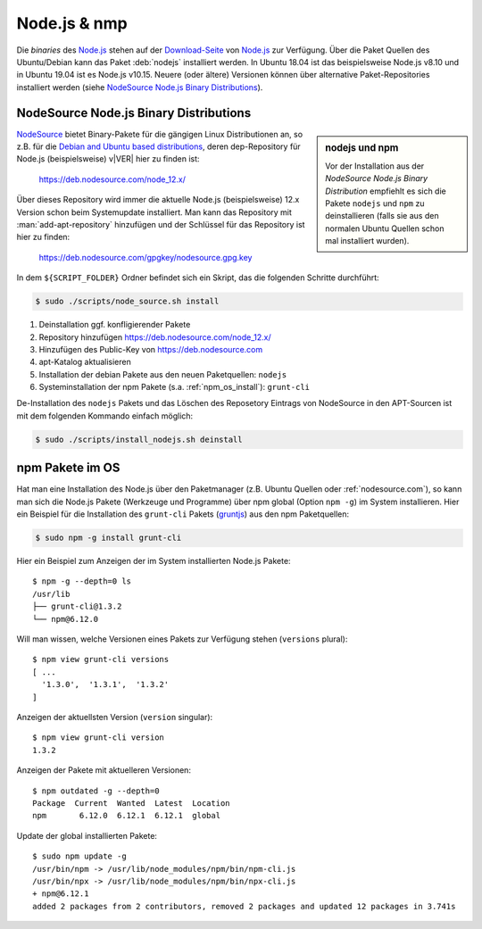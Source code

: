 .. -*- coding: utf-8; mode: rst -*-

.. _Node.js: https://nodejs.org/
.. _NodeSource: https://nodesource.com
.. _`Debian and Ubuntu based distributions`: https://github.com/nodesource/distributions#deb
.. _gruntjs: https://gruntjs.com/

.. |VER| replace:: 12
.. |VER URL| replace:: https://deb.nodesource.com/node_12.x/
.. |PACKAGES| replace::  ``nodejs``
.. |NPM_PACKAGES| replace:: ``grunt-cli``

.. _xref_install_nodejs:

================================================================================
Node.js & nmp
================================================================================

Die *binaries* des Node.js_ stehen auf der `Download-Seite
<https://nodejs.org/en/download/>`_ von Node.js_ zur Verfügung.  Über die Paket
Quellen des Ubuntu/Debian kann das Paket :deb:`nodejs` installiert werden.  In
Ubuntu 18.04 ist das beispielsweise Node.js v8.10 und in Ubuntu 19.04 ist es
Node.js v10.15.  Neuere (oder ältere) Versionen können über alternative
Paket-Repositories installiert werden (siehe `NodeSource Node.js Binary
Distributions`_).

.. _nodesource.com:

NodeSource Node.js Binary Distributions
=======================================

.. sidebar:: nodejs und npm

   Vor der Installation aus der *NodeSource Node.js Binary Distribution*
   empfiehlt es sich die Pakete ``nodejs`` und ``npm`` zu deinstallieren (falls
   sie aus den normalen Ubuntu Quellen schon mal installiert wurden).

NodeSource_ bietet Binary-Pakete für die gängigen Linux Distributionen an, so
z.B. für die `Debian and Ubuntu based distributions`_, deren dep-Repository für
Node.js (beispielsweise) v|VER| hier zu finden ist:

  |VER URL|

Über dieses Repository wird immer die aktuelle Node.js (beispielsweise) |VER|.x
Version schon beim Systemupdate installiert.  Man kann das Repository mit
:man:`add-apt-repository` hinzufügen und der Schlüssel für das Repository ist
hier zu finden:

  https://deb.nodesource.com/gpgkey/nodesource.gpg.key

In dem ``${SCRIPT_FOLDER}`` Ordner befindet sich ein Skript, das die folgenden
Schritte durchführt:

.. code-block:: bash

   $ sudo ./scripts/node_source.sh install

1. Deinstallation ggf. konfligierender Pakete
2. Repository hinzufügen |VER URL|
3. Hinzufügen des Public-Key von https://deb.nodesource.com
4. apt-Katalog aktualisieren
5. Installation der debian Pakete aus den neuen Paketquellen: |PACKAGES|
6. Systeminstallation der npm Pakete (s.a. :ref:`npm_os_install`): |NPM_PACKAGES|

De-Installation des ``nodejs`` Pakets und das Löschen des Reposetory Eintrags
von NodeSource in den APT-Sourcen ist mit dem folgenden Kommando einfach
möglich:

.. code-block:: bash

   $ sudo ./scripts/install_nodejs.sh deinstall

.. _npm_os_install:

npm Pakete im OS
================

Hat man eine Installation des Node.js über den Paketmanager (z.B. Ubuntu Quellen
oder :ref:`nodesource.com`), so kann man sich die Node.js Pakete (Werkzeuge und
Programme) über npm global (Option ``npm -g``) im System installieren.  Hier ein
Beispiel für die Installation des ``grunt-cli`` Pakets (gruntjs_) aus den npm
Paketquellen:

.. code-block:: bash

   $ sudo npm -g install grunt-cli

Hier ein Beispiel zum Anzeigen der im System installierten Node.js Pakete::

  $ npm -g --depth=0 ls
  /usr/lib
  ├── grunt-cli@1.3.2
  └── npm@6.12.0

Will man wissen, welche Versionen eines Pakets zur Verfügung stehen
(``versions`` plural)::

  $ npm view grunt-cli versions 
  [ ...
    '1.3.0',  '1.3.1',  '1.3.2'
  ]

Anzeigen der aktuellsten Version (``version`` singular)::

  $ npm view grunt-cli version
  1.3.2

Anzeigen der Pakete mit aktuelleren Versionen::

  $ npm outdated -g --depth=0
  Package  Current  Wanted  Latest  Location
  npm       6.12.0  6.12.1  6.12.1  global

Update der global installierten Pakete::

  $ sudo npm update -g
  /usr/bin/npm -> /usr/lib/node_modules/npm/bin/npm-cli.js
  /usr/bin/npx -> /usr/lib/node_modules/npm/bin/npx-cli.js
  + npm@6.12.1
  added 2 packages from 2 contributors, removed 2 packages and updated 12 packages in 3.741s
